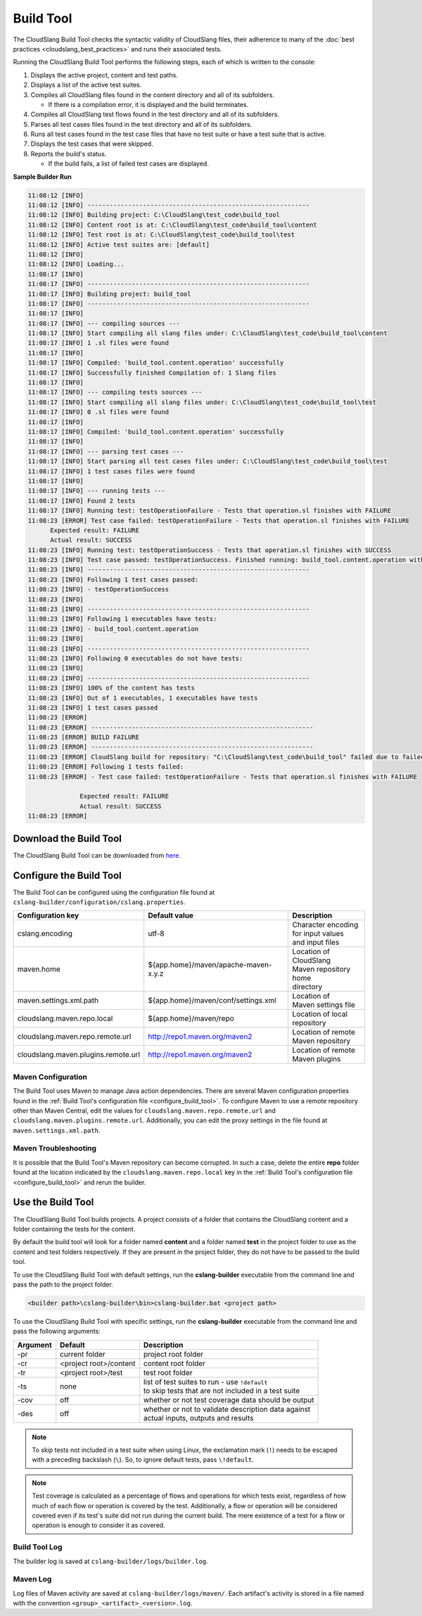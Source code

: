 Build Tool
++++++++++

The CloudSlang Build Tool checks the syntactic validity of CloudSlang
files, their adherence to many of the :doc:`best
practices <cloudslang_best_practices>` and runs their associated
tests.

Running the CloudSlang Build Tool performs the following steps, each of which is
written to the console:

1. Displays the active project, content and test paths.
2. Displays a list of the active test suites.
3. Compiles all CloudSlang files found in the content directory and all
   of its subfolders.

   -  If there is a compilation error, it is displayed and the build
      terminates.

4. Compiles all CloudSlang test flows found in the test directory and
   all of its subfolders.
5. Parses all test cases files found in the test directory and all of
   its subfolders.
6. Runs all test cases found in the test case files that have no test
   suite or have a test suite that is active.
7. Displays the test cases that were skipped.
8. Reports the build's status.

   -  If the build fails, a list of failed test cases are displayed.

**Sample Builder Run**

.. code-block:: none

    11:08:12 [INFO]
    11:08:12 [INFO] ------------------------------------------------------------
    11:08:12 [INFO] Building project: C:\CloudSlang\test_code\build_tool
    11:08:12 [INFO] Content root is at: C:\CloudSlang\test_code\build_tool\content
    11:08:12 [INFO] Test root is at: C:\CloudSlang\test_code\build_tool\test
    11:08:12 [INFO] Active test suites are: [default]
    11:08:12 [INFO]
    11:08:12 [INFO] Loading...
    11:08:17 [INFO]
    11:08:17 [INFO] ------------------------------------------------------------
    11:08:17 [INFO] Building project: build_tool
    11:08:17 [INFO] ------------------------------------------------------------
    11:08:17 [INFO]
    11:08:17 [INFO] --- compiling sources ---
    11:08:17 [INFO] Start compiling all slang files under: C:\CloudSlang\test_code\build_tool\content
    11:08:17 [INFO] 1 .sl files were found
    11:08:17 [INFO]
    11:08:17 [INFO] Compiled: 'build_tool.content.operation' successfully
    11:08:17 [INFO] Successfully finished Compilation of: 1 Slang files
    11:08:17 [INFO]
    11:08:17 [INFO] --- compiling tests sources ---
    11:08:17 [INFO] Start compiling all slang files under: C:\CloudSlang\test_code\build_tool\test
    11:08:17 [INFO] 0 .sl files were found
    11:08:17 [INFO]
    11:08:17 [INFO] Compiled: 'build_tool.content.operation' successfully
    11:08:17 [INFO]
    11:08:17 [INFO] --- parsing test cases ---
    11:08:17 [INFO] Start parsing all test cases files under: C:\CloudSlang\test_code\build_tool\test
    11:08:17 [INFO] 1 test cases files were found
    11:08:17 [INFO]
    11:08:17 [INFO] --- running tests ---
    11:08:17 [INFO] Found 2 tests
    11:08:17 [INFO] Running test: testOperationFailure - Tests that operation.sl finishes with FAILURE
    11:08:23 [ERROR] Test case failed: testOperationFailure - Tests that operation.sl finishes with FAILURE
          Expected result: FAILURE
          Actual result: SUCCESS
    11:08:23 [INFO] Running test: testOperationSuccess - Tests that operation.sl finishes with SUCCESS
    11:08:23 [INFO] Test case passed: testOperationSuccess. Finished running: build_tool.content.operation with result: SUCCESS
    11:08:23 [INFO] ------------------------------------------------------------
    11:08:23 [INFO] Following 1 test cases passed:
    11:08:23 [INFO] - testOperationSuccess
    11:08:23 [INFO]
    11:08:23 [INFO] ------------------------------------------------------------
    11:08:23 [INFO] Following 1 executables have tests:
    11:08:23 [INFO] - build_tool.content.operation
    11:08:23 [INFO]
    11:08:23 [INFO] ------------------------------------------------------------
    11:08:23 [INFO] Following 0 executables do not have tests:
    11:08:23 [INFO]
    11:08:23 [INFO] ------------------------------------------------------------
    11:08:23 [INFO] 100% of the content has tests
    11:08:23 [INFO] Out of 1 executables, 1 executables have tests
    11:08:23 [INFO] 1 test cases passed
    11:08:23 [ERROR]
    11:08:23 [ERROR] ------------------------------------------------------------
    11:08:23 [ERROR] BUILD FAILURE
    11:08:23 [ERROR] ------------------------------------------------------------
    11:08:23 [ERROR] CloudSlang build for repository: "C:\CloudSlang\test_code\build_tool" failed due to failed tests.
    11:08:23 [ERROR] Following 1 tests failed:
    11:08:23 [ERROR] - Test case failed: testOperationFailure - Tests that operation.sl finishes with FAILURE

                  Expected result: FAILURE
                  Actual result: SUCCESS
    11:08:23 [ERROR]

Download the Build Tool
=======================

The CloudSlang Build Tool can be downloaded from
`here <https://github.com/CloudSlang/cloud-slang/releases/latest>`__.

.. _configure_build_tool:

Configure the Build Tool
========================

The Build Tool can be configured using the configuration file found at
``cslang-builder/configuration/cslang.properties``.

+-------------------------------------+---------------------------------------------------------+--------------------------+
| Configuration key                   | Default value                                           | Description              |
+=====================================+=========================================================+==========================+
| cslang.encoding                     | utf-8                                                   | | Character encoding     |
|                                     |                                                         | | for input values       |
|                                     |                                                         | | and input files        |
+-------------------------------------+---------------------------------------------------------+--------------------------+
| maven.home                          | ${app.home}/maven/apache-maven-x.y.z                    | | Location of CloudSlang |
|                                     |                                                         | | Maven repository home  |
|                                     |                                                         | | directory              |
+-------------------------------------+---------------------------------------------------------+--------------------------+
| maven.settings.xml.path             | ${app.home}/maven/conf/settings.xml                     | | Location of            |
|                                     |                                                         | | Maven settings file    |
+-------------------------------------+---------------------------------------------------------+--------------------------+
| cloudslang.maven.repo.local         | ${app.home}/maven/repo                                  | | Location of local      |
|                                     |                                                         | | repository             |
+-------------------------------------+---------------------------------------------------------+--------------------------+
| cloudslang.maven.repo.remote.url    | http://repo1.maven.org/maven2                           | | Location of remote     |
|                                     |                                                         | | Maven repository       |
+-------------------------------------+---------------------------------------------------------+--------------------------+
| cloudslang.maven.plugins.remote.url | http://repo1.maven.org/maven2                           | | Location of remote     |
|                                     |                                                         | | Maven plugins          |
+-------------------------------------+---------------------------------------------------------+--------------------------+

Maven Configuration
-------------------

The Build Tool uses Maven to manage Java action dependencies. There are several
Maven configuration properties found in the :ref:`Build Tool's
configuration file <configure_build_tool>`. To configure Maven to use a remote
repository other than Maven Central, edit the values for
``cloudslang.maven.repo.remote.url`` and ``cloudslang.maven.plugins.remote.url``.
Additionally, you can edit the proxy settings in the file found at
``maven.settings.xml.path``.

Maven Troubleshooting
---------------------

It is possible that the Build Tool's Maven repository can become corrupted. In
such a case, delete the entire **repo** folder found at the location indicated
by the ``cloudslang.maven.repo.local`` key in the :ref:`Build Tool's
configuration file <configure_build_tool>` and rerun the builder.

Use the Build Tool
==================

The CloudSlang Build Tool builds projects. A project consists of a
folder that contains the CloudSlang content and a folder containing the
tests for the content.

By default the build tool will look for a folder named **content** and a
folder named **test** in the project folder to use as the content and
test folders respectively. If they are present in the project folder,
they do not have to be passed to the build tool.

To use the CloudSlang Build Tool with default settings, run the
**cslang-builder** executable from the command line and pass the path to
the project folder.

.. code:: bash

    <builder path>\cslang-builder\bin>cslang-builder.bat <project path>

To use the CloudSlang Build Tool with specific settings, run the
**cslang-builder** executable from the command line and pass the
following arguments:

+------------+--------------------------+-------------------------------------------------------+
| Argument   | Default                  | Description                                           |
+============+==========================+=======================================================+
| -pr        | current folder           | project root folder                                   |
+------------+--------------------------+-------------------------------------------------------+
| -cr        | <project root>/content   | content root folder                                   |
+------------+--------------------------+-------------------------------------------------------+
| -tr        | <project root>/test      | test root folder                                      |
+------------+--------------------------+-------------------------------------------------------+
| -ts        | none                     | | list of test suites to run - use ``!default``       |
|            |                          | | to skip tests that are not included in a test suite |
+------------+--------------------------+-------------------------------------------------------+
| -cov       | off                      | whether or not test coverage data should be output    |
+------------+--------------------------+-------------------------------------------------------+
| -des       | off                      | | whether or not to validate description data against |
|            |                          | | actual inputs, outputs and results                  |
+------------+--------------------------+-------------------------------------------------------+
.. note::

   To skip tests not included in a test suite when using Linux,
   the exclamation mark (``!``) needs to be escaped with a preceding
   backslash (``\``). So, to ignore default tests, pass ``\!default``.

.. note::

   Test coverage is calculated as a percentage of flows and
   operations for which tests exist, regardless of how much of each flow or
   operation is covered by the test. Additionally, a flow or operation will
   be considered covered even if its test's suite did not run during the
   current build. The mere existence of a test for a flow or operation is
   enough to consider it as covered.

Build Tool Log
--------------
The builder log is saved at ``cslang-builder/logs/builder.log``.

Maven Log
---------
Log files of Maven activity are saved at ``cslang-builder/logs/maven/``. Each
artifact's activity is stored in a file named with the convention
``<group>_<artifact>_<version>.log``.
